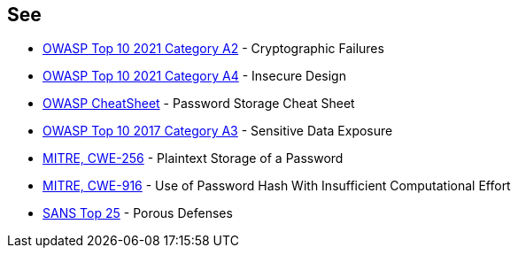 == See

* https://owasp.org/Top10/A02_2021-Cryptographic_Failures/[OWASP Top 10 2021 Category A2] - Cryptographic Failures
* https://owasp.org/Top10/A04_2021-Insecure_Design/[OWASP Top 10 2021 Category A4] - Insecure Design
* https://cheatsheetseries.owasp.org/cheatsheets/Password_Storage_Cheat_Sheet.html[OWASP CheatSheet] - Password Storage Cheat Sheet
* https://owasp.org/www-project-top-ten/2017/A3_2017-Sensitive_Data_Exposure[OWASP Top 10 2017 Category A3] - Sensitive Data Exposure
* https://cwe.mitre.org/data/definitions/256.html[MITRE, CWE-256] - Plaintext Storage of a Password
* https://cwe.mitre.org/data/definitions/916.html[MITRE, CWE-916] - Use of Password Hash With Insufficient Computational Effort
* https://www.sans.org/top25-software-errors/#cat3[SANS Top 25] - Porous Defenses
